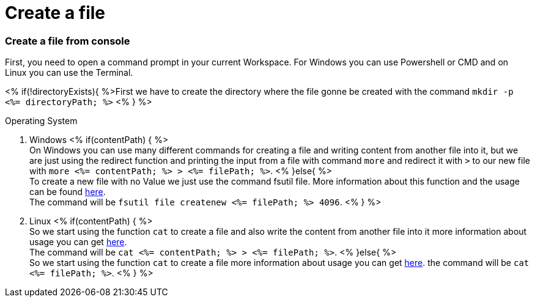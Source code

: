 Create a file
============

Create a file from console
~~~~~~~~~~~~~~~~~~~~~~~~~~
First, you need to open a command prompt in your current Workspace. For Windows you can use Powershell or CMD and on Linux you can use the Terminal.

<% if(!directoryExists){ %>First we have to create the directory where the file gonne be created with the command `mkdir -p <%= directoryPath; %>` <% } %>

.Operating System
. Windows  <% if(contentPath) { %> + 
On Windows you can use many different commands for creating a file and writing content from another file into it, but we are just using the redirect function and printing the input from a file with command `more` and redirect it with `>` to our new file with `more <%= contentPath; %> > <%= filePath; %>`.
<% }else{ %> + 
To create a new file with no Value we just use the command fsutil file. More information about this function and the usage can be found https://docs.microsoft.com/en-us/windows-server/administration/windows-commands/fsutil-file[here]. +
The command will be `fsutil file createnew <%= filePath; %> 4096`.
<% } %>

. Linux  <% if(contentPath) { %> + 
So we start using the function `cat` to create a file and also write the content from another file into it 
more information about usage you can get https://man7.org/linux/man-pages/man1/cat.1.htm[here]. +
The command will be `cat <%= contentPath; %> > <%= filePath; %>`.
<% }else{ %>  + 
So we start using the function `cat` to create a file more information about usage you can get https://man7.org/linux/man-pages/man1/cat.1.htm[here].
the command will be `cat <%= filePath; %>`.
<% } %>

